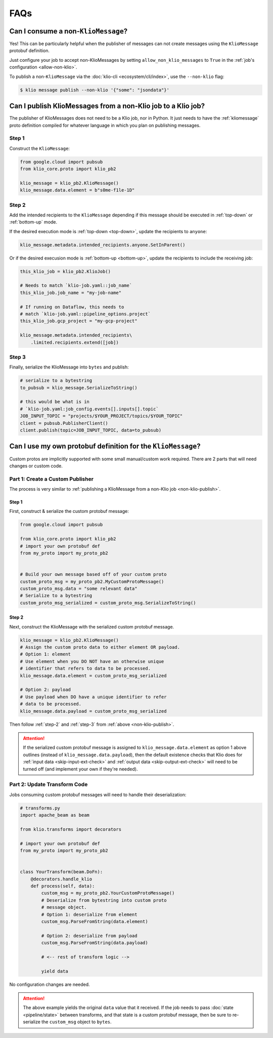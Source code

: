 .. _faqs:

FAQs
====

.. _non-klio-msgs:

Can I consume a non-``KlioMessage``?
-------------------------------------

Yes! This can be particularly helpful when the publisher of messages can not create messages using
the ``KlioMessage`` protobuf definition.

Just configure your job to accept non-KlioMessages by setting ``allow_non_klio_messages``
to ``True`` in the :ref:`job's configuration <allow-non-klio>`.

To publish a non-``KlioMessage`` via the :doc:`klio-cli <ecosystem/cli/index>`, use the
``--non-klio`` flag:

.. code-block:: console

    $ klio message publish --non-klio '{"some": "jsondata"}'

.. _non-klio-publish:

Can I publish KlioMessages from a non-Klio job to a Klio job?
-------------------------------------------------------------

The publisher of KlioMessages does not need to be a Klio job, nor in Python. It just needs to have
the :ref:`kliomessage` proto definition compiled for whatever language in which you plan on
publishing messages.


Step 1
^^^^^^

Construct the ``KlioMessage``:

.. code-block:: python

    from google.cloud import pubsub
    from klio_core.proto import klio_pb2

    klio_message = klio_pb2.KlioMessage()
    klio_message.data.element = b"s0me-f1le-1D"


.. _step-2:

Step 2
^^^^^^

Add the intended recipients to the ``KlioMessage`` depending if this message should be
executed in :ref:`top-down` or :ref:`bottom-up` mode.

If the desired execution mode is :ref:`top-down <top-down>`, update the recipients to ``anyone``:

.. code-block::

    klio_message.metadata.intended_recipients.anyone.SetInParent()

Or if the desired execusion mode is :ref:`bottom-up <bottom-up>`, update the recipients to include
the receiving job:

.. code-block::

    this_klio_job = klio_pb2.KlioJob()

    # Needs to match `klio-job.yaml::job_name`
    this_klio_job.job_name = "my-job-name"

    # If running on Dataflow, this needs to
    # match `klio-job.yaml::pipeline_options.project`
    this_klio_job.gcp_project = "my-gcp-project"

    klio_message.metadata.intended_recipients\
        .limited.recipients.extend([job])


.. _step-3:

Step 3
^^^^^^

Finally, serialize the KlioMessage into ``bytes`` and publish:

.. code-block:: python

    # serialize to a bytestring
    to_pubsub = klio_message.SerializeToString()

    # this would be what is in
    # `klio-job.yaml:job_config.events[].inputs[].topic`
    JOB_INPUT_TOPIC = "projects/$YOUR_PROJECT/topics/$YOUR_TOPIC"
    client = pubsub.PublisherClient()
    client.publish(topic=JOB_INPUT_TOPIC, data=to_pubsub)


.. _custom-proto-msgs:

Can I use my own protobuf definition for the ``KlioMessage``?
-------------------------------------------------------------

Custom protos are implicitly supported with some small manual/custom work required. There are
2 parts that will need changes or custom code.


Part 1: Create a Custom Publisher
^^^^^^^^^^^^^^^^^^^^^^^^^^^^^^^^^

The process is very similar to :ref:`publishing a KlioMessage from a non-Klio job
<non-klio-publish>`.

Step 1
~~~~~~

First, construct & serialize the custom protobuf message:

.. code-block:: python

    from google.cloud import pubsub

    from klio_core.proto import klio_pb2
    # import your own protobuf def
    from my_proto import my_proto_pb2


    # Build your own message based off of your custom proto
    custom_proto_msg = my_proto_pb2.MyCustomProtoMessage()
    custom_proto_msg.data = "some relevant data"
    # Serialize to a bytestring
    custom_proto_msg_serialized = custom_proto_msg.SerializeToString()


Step 2
~~~~~~

Next, construct the KlioMessage with the serialized custom protobuf message.

.. code-block:: python

    klio_message = klio_pb2.KlioMessage()
    # Assign the custom proto data to either element OR payload.
    # Option 1: element
    # Use element when you DO NOT have an otherwise unique
    # identifier that refers to data to be processed.
    klio_message.data.element = custom_proto_msg_serialized

    # Option 2: payload
    # Use payload when DO have a unique identifier to refer
    # data to be processed.
    klio_message.data.payload = custom_proto_msg_serialized

Then follow :ref:`step-2` and :ref:`step-3` from :ref:`above <non-klio-publish>`.

.. attention::

    If the serialized custom protobuf message is assigned to ``klio_message.data.element`` as
    option 1 above outlines (instead of ``klio_message.data.payload``), then the default existence
    checks that Klio does for :ref:`input data <skip-input-ext-check>` and
    :ref:`output data <skip-output-ext-check>` will need to be turned off (and implement your own
    if they're needed).


Part 2: Update Transform Code
^^^^^^^^^^^^^^^^^^^^^^^^^^^^^

Jobs consuming custom protobuf messages will need to handle their deserialization:

.. code-block:: python

    # transforms.py
    import apache_beam as beam

    from klio.transforms import decorators

    # import your own protobuf def
    from my_proto import my_proto_pb2


    class YourTransform(beam.DoFn):
        @decorators.handle_klio
        def process(self, data):
            custom_msg = my_proto_pb2.YourCustomProtoMessage()
            # Deserialize from bytestring into custom proto
            # message object.
            # Option 1: deserialize from element
            custom_msg.ParseFromString(data.element)

            # Option 2: deserialize from payload
            custom_msg.ParseFromString(data.payload)

            # <-- rest of transform logic -->

            yield data


No configuration changes are needed.


.. attention::

    The above example yields the original ``data`` value that it received. If the job needs to
    pass :doc:`state <pipeline/state>` between transforms, and that state is a custom protobuf
    message, then be sure to re-serialize the ``custom_msg`` object to ``bytes``.



.. todo::

    Add link in :ref:`non-klio-publish` and :ref:`custom-proto-msgs` above to proto definition
    in ``core/src/klio_core/proto/klio.proto`` once repo is public.
